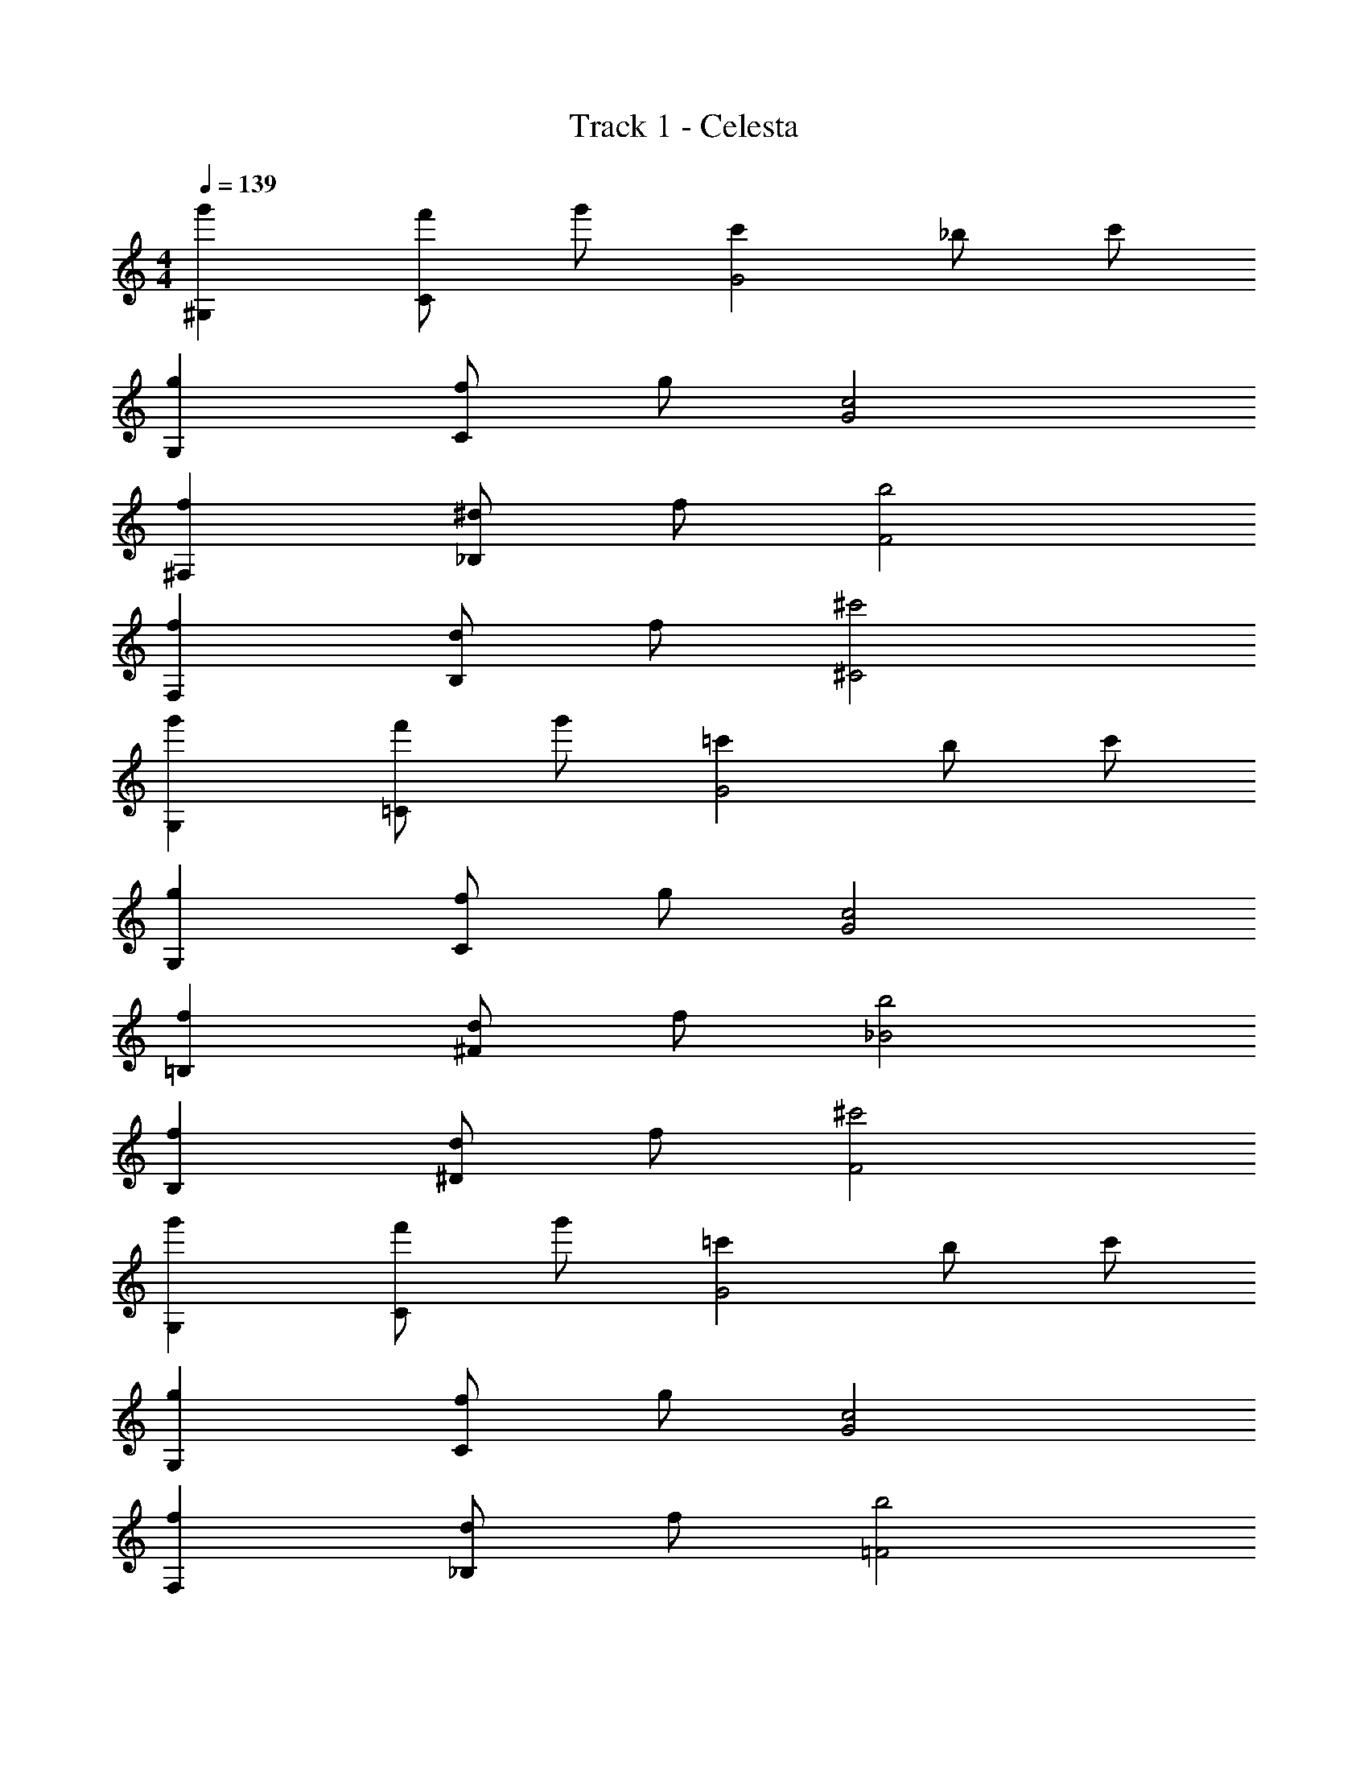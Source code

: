 X: 1
T: Track 1 - Celesta
Z: ABC Generated by Starbound Composer v0.8.6
L: 1/4
M: 4/4
Q: 1/4=139
K: C
[g'^G,] [f'/C] g'/ [c'G2] _b/ c'/ 
[gG,] [f/C] g/ [c2G2] 
[f^F,] [^d/_B,] f/ [b2F2] 
[fF,] [d/B,] f/ [^c'2^C2] 
[g'G,] [f'/=C] g'/ [=c'G2] b/ c'/ 
[gG,] [f/C] g/ [c2G2] 
[f=B,] [d/^F] f/ [b2_B2] 
[fB,] [d/^D] f/ [^c'2F2] 
[g'G,] [f'/C] g'/ [=c'G2] b/ c'/ 
[gG,] [f/C] g/ [c2G2] 
[fF,] [d/_B,] f/ [b2=F2] 
[fF,] [d/B,] f/ [^c'2^C2] 
[g'G,] [f'/=C] g'/ [=c'G2] b/ c'/ 
[gG,] [f/C] g/ [c2G2] 
[f=B,] [d/^F] f/ [b2B2] 
[fB,] [d/D] f/ [^c'2F2] 
[G,^G,,,] [G,,,/C] G,,,/ [G,,,G2] ^D,,, 
[z/G,] [z/G,,,] [z/C] G,,,/ [G,,,/G2] G,,,/ D,,,/ D,,,/ 
[F,^F,,,] [F,,,/_B,] F,,,/ [F,,,=F2] ^C,,, 
[z/F,] [z/F,,,] [z/B,] F,,,/ [F,,,/^C2] F,,,/ C,,,/ C,,,/ 
[G,G,,,] [G,,,/=C] G,,,/ [G,,,G2] D,,, 
[z/G,] [z/G,,,] [z/C] G,,,/ [G,,,/G2] G,,,/ D,,,/ D,,,/ 
[=B,^C,,] [C,,/^F] C,,/ [C,,B2] G,,, 
[z/B,] [z/C,,] [z/D] C,,/ [C,,/F2] C,,/ G,,,/ G,,,/ 
[g'G,G,,,] [f'/G,,,/C] [g'/G,,,/] [=c'G,,,G2] [b/D,,,] c'/ 
[z/gG,] [z/G,,,] [f/C] [g/G,,,/] [G,,,/c2G2] G,,,/ D,,,/ D,,,/ 
[fF,F,,,] [d/F,,,/_B,] [f/F,,,/] [F,,,b2=F2] C,,, 
[z/fF,] [z/F,,,] [d/B,] [f/F,,,/] [F,,,/^c'2^C2] F,,,/ C,,,/ C,,,/ 
[g'G,G,,,] [f'/G,,,/=C] [g'/G,,,/] [=c'G,,,G2] [b/D,,,] c'/ 
[z/gG,] [z/G,,,] [f/C] [g/G,,,/] [G,,,/c2G2] G,,,/ D,,,/ D,,,/ 
[f=B,C,,] [d/C,,/^F] [f/C,,/] [C,,b2B2] G,,, 
[z/fB,] [z/C,,] [d/D] [f/C,,/] [C,,/^c'2F2] C,,/ G,,,/ G,,,/ 
